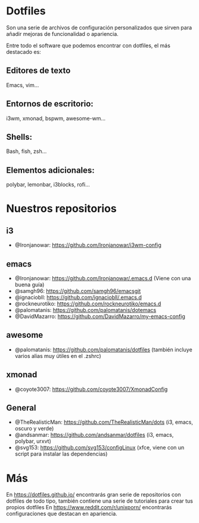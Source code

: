 * Dotfiles
  Son una serie de archivos de configuración personalizados que sirven para añadir mejoras de funcionalidad o apariencia.
  
  Entre todo el software que podemos encontrar con dotfiles, el más destacado es:
** Editores de texto
   Emacs, vim...
** Entornos de escritorio:
   i3wm, xmonad, bspwm, awesome-wm...
** Shells:
   Bash, fish, zsh...
** Elementos adicionales:
   polybar, lemonbar, i3blocks, rofi...
  
* Nuestros repositorios
** i3
   - @Ironjanowar: https://github.com/Ironjanowar/i3wm-config

** emacs
   - @Ironjanowar: https://github.com/Ironjanowar/.emacs.d (Viene con una buena guía)
   - @samgh96: https://github.com/samgh96/emacsgit
   - @ignaciobll: https://github.com/ignaciobll/.emacs.d
   - @rockneurotiko: https://github.com/rockneurotiko/emacs.d
   - @palomatanis: https://github.com/palomatanis/dotemacs
   - @DavidMazarro: https://github.com/DavidMazarro/my-emacs-config

** awesome
   - @palomatanis: https://github.com/palomatanis/dotfiles (también incluye varios alias muy útiles en el .zshrc)

** xmonad
   - @coyote3007: https://github.com/coyote3007/XmonadConfig

** General
   - @TheRealisticMan: https://github.com/TheRealisticMan/dots (i3, emacs, oscuro y verde)
   - @andsanmar: https://github.com/andsanmar/dotfiles (i3, emacs, polybar, urxvt)
   - @svg153: https://github.com/svg153/configLinux (xfce, viene con un script para instalar las dependencias)

* Más
  En https://dotfiles.github.io/ encontrarás gran serie de repositorios con dotfiles de todo tipo, también contiene una serie de tutoriales para crear tus propios dotfiles
  En https://www.reddit.com/r/unixporn/ encontrarás configuraciones que destacan en apariencia.
